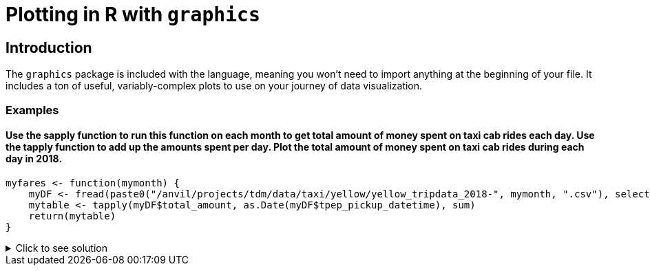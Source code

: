= Plotting in R with `graphics`

== Introduction

The `graphics` package is included with the language, meaning you won't need to import anything at the beginning of your file. It includes a ton of useful, variably-complex plots to use on your journey of data visualization.

=== Examples

==== Use the sapply function to run this function on each month to get total amount of money spent on taxi cab rides each day. Use the tapply function to add up the amounts spent per day. Plot the total amount of money spent on taxi cab rides during each day in 2018.
[source,R]
----
myfares <- function(mymonth) {
    myDF <- fread(paste0("/anvil/projects/tdm/data/taxi/yellow/yellow_tripdata_2018-", mymonth, ".csv"), select=c(2,17))
    mytable <- tapply(myDF$total_amount, as.Date(myDF$tpep_pickup_datetime), sum)
    return(mytable)
}
----

.Click to see solution
[%collapsible]
====
[source,R]
----
myfares <- function(mymonth) {
    myDF <- fread(paste0("/anvil/projects/tdm/data/taxi/yellow/yellow_tripdata_2018-", mymonth, ".csv"), select=c(2,17))
    mytable <- tapply(myDF$total_amount, as.Date(myDF$tpep_pickup_datetime), sum)
    return(mytable)
}

library(data.table)
myresults <- sapply( sprintf("%02d", 1:12), myfares )

names(myresults) <- NULL
v <- do.call(c, myresults)
mytotals <- tapply(v, names(v), sum)
betterdates <- mytotals[year(as.Date(names(mytotals))) == 2018]
plot( as.Date(names(betterdates)), betterdates )
----
====
     